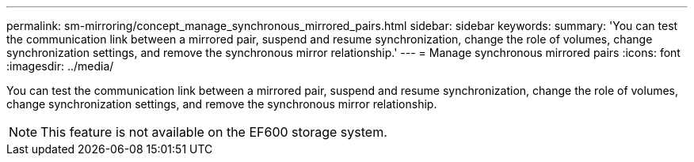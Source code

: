 ---
permalink: sm-mirroring/concept_manage_synchronous_mirrored_pairs.html
sidebar: sidebar
keywords: 
summary: 'You can test the communication link between a mirrored pair, suspend and resume synchronization, change the role of volumes, change synchronization settings, and remove the synchronous mirror relationship.'
---
= Manage synchronous mirrored pairs
:icons: font
:imagesdir: ../media/

[.lead]
You can test the communication link between a mirrored pair, suspend and resume synchronization, change the role of volumes, change synchronization settings, and remove the synchronous mirror relationship.

[NOTE]
====
This feature is not available on the EF600 storage system.
====
